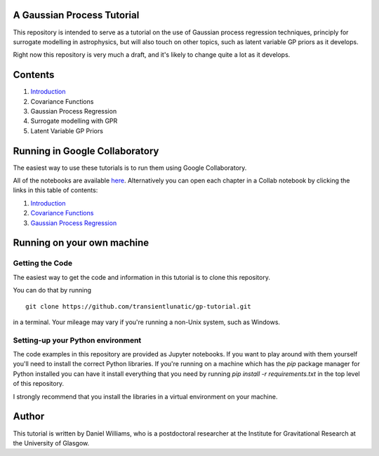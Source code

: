 A Gaussian Process Tutorial
===========================

.. image:: gpr-cover.png
   :width: 100%
   :align: center

This repository is intended to serve as a tutorial on the use of
Gaussian process regression techniques, principly for surrogate
modelling in astrophysics, but will also touch on other topics, such
as latent variable GP priors as it develops.

Right now this repository is very much a draft, and it's likely to
change quite a lot as it develops.

Contents
========

1. `Introduction <chapters/1.%20Introduction.ipynb>`_
2. Covariance Functions
3. Gaussian Process Regression
4. Surrogate modelling with GPR
5. Latent Variable GP Priors



Running in Google Collaboratory
===============================

The easiest way to use these tutorials is to run them using Google Collaboratory.

All of the notebooks are available `here <https://colab.research.google.com/github/transientlunatic/gp-tutorial/>`_.
Alternatively you can open each chapter in a Collab notebook by clicking the links in this table of contents:

1. `Introduction <https://colab.research.google.com/github/transientlunatic/gp-tutorial/blob/master/chapters/1.%20Introduction.ipynb>`_
2. `Covariance Functions <https://colab.research.google.com/github/transientlunatic/gp-tutorial/blob/master/chapters/2.%20Covariance%20Functions%20and%20Feature%20Space.ipynb>`_
3. `Gaussian Process Regression <https://colab.research.google.com/github/transientlunatic/gp-tutorial/blob/master/chapters/3.%20Gaussian%20Process.ipynb>`_


Running on your own machine
===========================

Getting the Code
----------------

The easiest way to get the code and information in this tutorial is to clone this repository.

You can do that by running
::
   git clone https://github.com/transientlunatic/gp-tutorial.git

in a terminal.
Your mileage may vary if you're running a non-Unix system, such as Windows.

Setting-up your Python environment
----------------------------------

The code examples in this repository are provided as Jupyter notebooks.
If you want to play around with them yourself you'll need to install the correct Python libraries.
If you're running on a machine which has the `pip` package manager for Python installed you can have it install everything that you need by running `pip install -r requirements.txt` in the top level of this repository.

I strongly recommend that you install the libraries in a virtual environment on your machine.

Author
======

This tutorial is written by Daniel Williams, who is a postdoctoral researcher at the Institute for Gravitational Research at the University of Glasgow.
